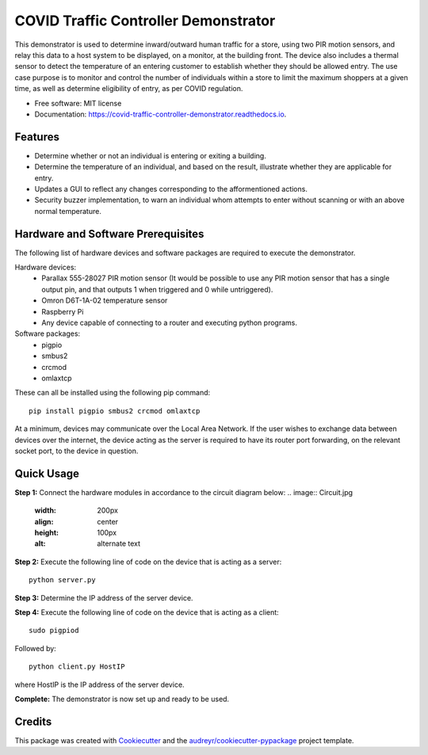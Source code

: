 =====================================
COVID Traffic Controller Demonstrator
=====================================


.. image:: https://img.shields.io/pypi/v/covid_traffic_controller_demonstrator.svg
        :target: https://pypi.python.org/pypi/covid_traffic_controller_demonstrator

.. image:: https://img.shields.io/travis/AadamAbrahams/covid_traffic_controller_demonstrator.svg
        :target: https://travis-ci.com/AadamAbrahams/covid_traffic_controller_demonstrator

.. image:: https://readthedocs.org/projects/covid-traffic-controller-demonstrator/badge/?version=latest
        :target: https://covid-traffic-controller-demonstrator.readthedocs.io/en/latest/?badge=latest
        :alt: Documentation Status




This demonstrator is used to determine inward/outward human traffic for a store, using two PIR motion sensors, and relay this data to a host system to be displayed, on a monitor, at the building front. The device also includes a thermal sensor to detect the temperature of an entering customer to establish whether they should be allowed entry. The use case purpose is to monitor and control the number of individuals within a store to limit the maximum shoppers at a given time, as well as determine eligibility of entry, as per COVID regulation.


* Free software: MIT license
* Documentation: https://covid-traffic-controller-demonstrator.readthedocs.io.


Features
--------

* Determine whether or not an individual is entering or exiting a building.
* Determine the temperature of an individual, and based on the result, illustrate whether they are applicable for entry.
* Updates a GUI to reflect any changes corresponding to the afformentioned actions.
* Security buzzer implementation, to warn an individual whom attempts to enter without scanning or with an above normal temperature.

Hardware and Software Prerequisites
-----------------------------------
The following list of hardware devices and software packages are required to execute the demonstrator.

Hardware devices:
    * Parallax 555-28027 PIR motion sensor (It would be possible to use any PIR motion sensor that has a single output pin, and that outputs 1 when triggered and 0 while untriggered).
    * Omron D6T-1A-02 temperature sensor
    * Raspberry Pi
    * Any device capable of connecting to a router and executing python programs.

Software packages:
    * pigpio 
    * smbus2 
    * crcmod
    * omlaxtcp
These can all be installed using the following pip command::

    pip install pigpio smbus2 crcmod omlaxtcp

At a minimum, devices may communicate over the Local Area Network. If the user wishes to exchange data between devices over the internet, the device acting as the server is required to have its router port forwarding, on the relevant socket port, to the device in question.

Quick Usage
-----
**Step 1:**
Connect the hardware modules in accordance to the circuit diagram below:
.. image:: Circuit.jpg
    :width: 200px
    :align: center
    :height: 100px
    :alt: alternate text

**Step 2:**
Execute the following line of code on the device that is acting as a server::

    python server.py

**Step 3:**
Determine the IP address of the server device.

**Step 4:**
Execute the following line of code on the device that is acting as a client::

    sudo pigpiod
    
Followed by::

    python client.py HostIP
    
where HostIP is the IP address of the server device.
    
**Complete:** 
The demonstrator is now set up and ready to be used.

Credits
-------

This package was created with Cookiecutter_ and the `audreyr/cookiecutter-pypackage`_ project template.

.. _Cookiecutter: https://github.com/audreyr/cookiecutter
.. _`audreyr/cookiecutter-pypackage`: https://github.com/audreyr/cookiecutter-pypackage
